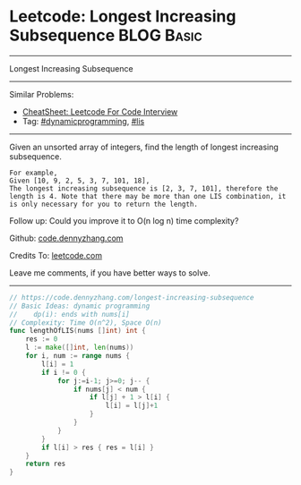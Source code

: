 * Leetcode: Longest Increasing Subsequence                       :BLOG:Basic:
#+STARTUP: showeverything
#+OPTIONS: toc:nil \n:t ^:nil creator:nil d:nil
:PROPERTIES:
:type:     dynamicprogramming, lis
:END:
---------------------------------------------------------------------
Longest Increasing Subsequence
---------------------------------------------------------------------
#+BEGIN_HTML
<a href="https://github.com/dennyzhang/code.dennyzhang.com/tree/master/problems/longest-increasing-subsequence"><img align="right" width="200" height="183" src="https://www.dennyzhang.com/wp-content/uploads/denny/watermark/github.png" /></a>
#+END_HTML
Similar Problems:
- [[https://cheatsheet.dennyzhang.com/cheatsheet-leetcode-A4][CheatSheet: Leetcode For Code Interview]]
- Tag: [[https://code.dennyzhang.com/category/dynamicprogramming][#dynamicprogramming]], [[https://code.dennyzhang.com/category/lis][#lis]]
---------------------------------------------------------------------
Given an unsorted array of integers, find the length of longest increasing subsequence.
#+BEGIN_EXAMPLE
For example,
Given [10, 9, 2, 5, 3, 7, 101, 18],
The longest increasing subsequence is [2, 3, 7, 101], therefore the length is 4. Note that there may be more than one LIS combination, it is only necessary for you to return the length.
#+END_EXAMPLE

Follow up: Could you improve it to O(n log n) time complexity?

Github: [[https://github.com/dennyzhang/code.dennyzhang.com/tree/master/problems/longest-increasing-subsequence][code.dennyzhang.com]]

Credits To: [[https://leetcode.com/problems/longest-increasing-subsequence/description/][leetcode.com]]

Leave me comments, if you have better ways to solve.
---------------------------------------------------------------------

#+BEGIN_SRC go
// https://code.dennyzhang.com/longest-increasing-subsequence
// Basic Ideas: dynamic programming
//    dp(i): ends with nums[i]
// Complexity: Time O(n^2), Space O(n)
func lengthOfLIS(nums []int) int {
    res := 0
    l := make([]int, len(nums))
    for i, num := range nums {
        l[i] = 1
        if i != 0 {
            for j:=i-1; j>=0; j-- {
                if nums[j] < num {
                    if l[j] + 1 > l[i] {
                        l[i] = l[j]+1
                    }
                }
            }
        }
        if l[i] > res { res = l[i] }
    }
    return res
}
#+END_SRC

#+BEGIN_HTML
<div style="overflow: hidden;">
<div style="float: left; padding: 5px"> <a href="https://www.linkedin.com/in/dennyzhang001"><img src="https://www.dennyzhang.com/wp-content/uploads/sns/linkedin.png" alt="linkedin" /></a></div>
<div style="float: left; padding: 5px"><a href="https://github.com/dennyzhang"><img src="https://www.dennyzhang.com/wp-content/uploads/sns/github.png" alt="github" /></a></div>
<div style="float: left; padding: 5px"><a href="https://www.dennyzhang.com/slack" target="_blank" rel="nofollow"><img src="https://www.dennyzhang.com/wp-content/uploads/sns/slack.png" alt="slack"/></a></div>
</div>
#+END_HTML

